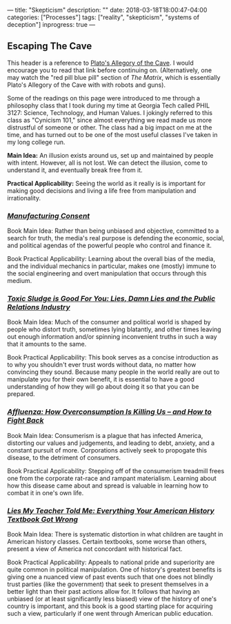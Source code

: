 ---
title: "Skepticism"
description: ""
date: 2018-03-18T18:00:47-04:00
categories: ["Processes"]
tags: ["reality", "skepticism", "systems of deception"]
inprogress: true
---

** Escaping The Cave

This header is a reference to [[http://historyguide.org/intellect/allegory.html][Plato's Allegory of the Cave]]. I would encourage you to read that link before continuing on. (Alternatively, one may watch the "red pill blue pill" section of /The Matrix/, which is essentially Plato's Allegory of the Cave with with robots and guns).

Some of the readings on this page were introduced to me through a philosophy class that I took during my time at Georgia Tech called PHIL 3127: Science, Technology, and Human Values. I jokingly referred to this class as "Cynicism 101," since almost everything we read made us more distrustful of someone or other. The class had a big impact on me at the time, and has turned out to be one of the most useful classes I've taken in my long college run.

*Main Idea:* An illusion exists around us, set up and maintained by people with intent. However, all is not lost. We can detect the illusion, come to understand it, and eventually break free from it.

*Practical Applicability:* Seeing the world as it really is is important for making good decisions and living a life free from manipulation and irrationality.

*** [[https://www.amazon.com/Manufacturing-Consent-Political-Economy-Media/dp/0375714499][/Manufacturing Consent/]]

Book Main Idea: Rather than being unbiased and objective, committed to a search for truth, the media's real purpose is defending the economic, social, and political agendas of the powerful people who control and finance it.

Book Practical Applicability: Learning about the overall bias of the media, and the individual mechanics in particular, makes one (mostly) immune to the social engineering and overt manipulation that occurs through this medium.

*** [[https://www.amazon.com/Toxic-Sludge-Good-You-Relations/dp/1567510604][/Toxic Sludge is Good For You: Lies, Damn Lies and the Public Relations Industry/]]

Book Main Idea: Much of the consumer and political world is shaped by people who distort truth, sometimes lying blatantly, and other times leaving out enough information and/or spinning inconvenient truths in such a way that it amounts to the same.

Book Practical Applicability: This book serves as a concise introduction as to why you shouldn't ever trust words without data, no matter how convincing they sound. Because many people in the world really are out to manipulate you for their own benefit, it is essential to have a good understanding of how they will go about doing it so that you can be prepared.

*** [[https://www.amazon.com/Affluenza-Overconsumption-Killing-Us-Fight/dp/1609949277][/Affluenza: How Overconsumption Is Killing Us -- and How to Fight Back/]]

Book Main Idea: Consumerism is a plague that has infected America, distorting our values and judgements, and leading to debt, anxiety, and a constant pursuit of more. Corporations actively seek to propogate this disease, to the detriment of consumers.

Book Practical Applicability: Stepping off of the consumerism treadmill frees one from the corporate rat-race and rampant materialism. Learning about how this disease came about and spread is valuable in learning how to combat it in one's own life.

*** [[https://www.amazon.com/Lies-My-Teacher-Told-Everything/dp/0743296281][/Lies My Teacher Told Me: Everything Your American History Textbook Got Wrong/]]

Book Main Idea: There is systematic distortion in what children are taught in American history classes. Certain textbooks, some worse than others, present a view of America not concordant with historical fact.

Book Practical Applicability: Appeals to national pride and superiority are quite common in political manipulation. One of history's greatest benefits is giving one a nuanced view of past events such that one does not blindly trust parties (like the government) that seek to present themselves in a better light than their past actions allow for. It follows that having an unbiased (or at least significantly less biased) view of the history of one's country is important, and this book is a good starting place for acquiring such a view, particularly if one went through American public education.

